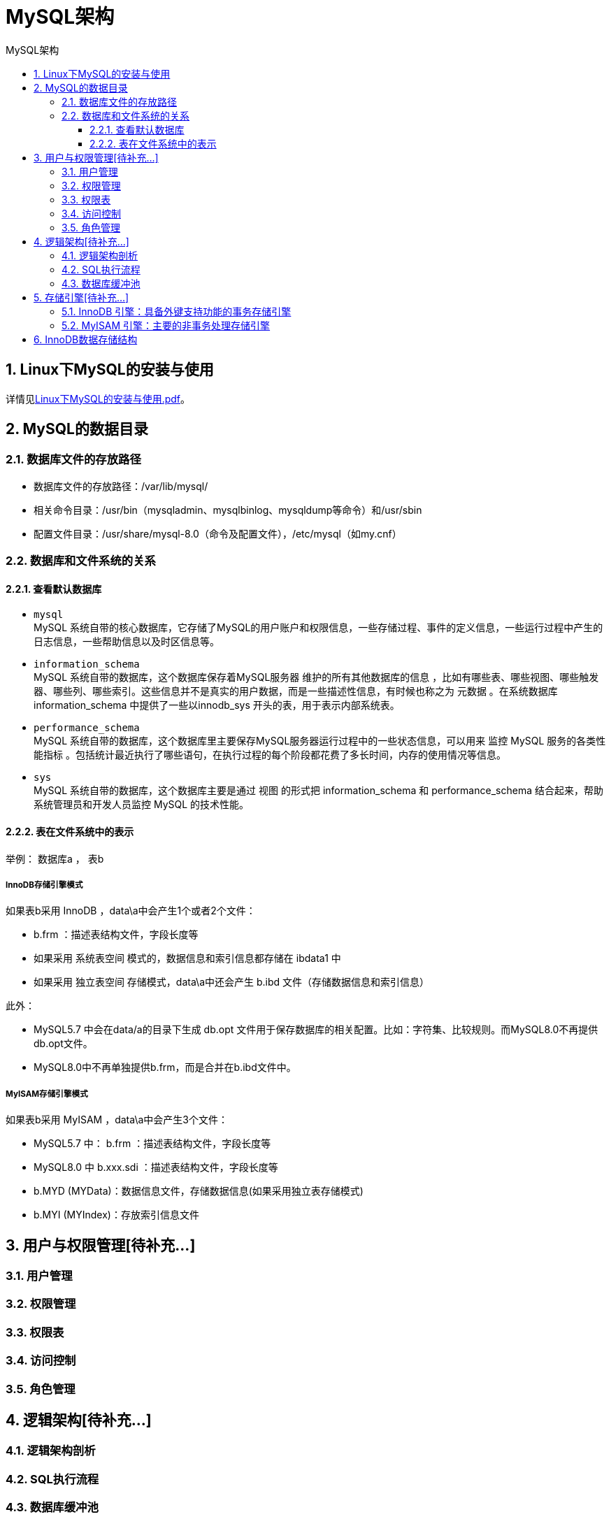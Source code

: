 = MySQL架构
:source-highlighter: highlight.js
:source-language: sql
:toc: left
:toc-title: MySQL架构
:toclevels: 3
:sectnums:

== Linux下MySQL的安装与使用
详情见link:_f.Linux下MySQL的安装与使用.pdf[Linux下MySQL的安装与使用.pdf]。

== MySQL的数据目录
=== 数据库文件的存放路径
- 数据库文件的存放路径：/var/lib/mysql/
- 相关命令目录：/usr/bin（mysqladmin、mysqlbinlog、mysqldump等命令）和/usr/sbin
- 配置文件目录：/usr/share/mysql-8.0（命令及配置文件），/etc/mysql（如my.cnf）

=== 数据库和文件系统的关系
==== 查看默认数据库
- `mysql` +
MySQL 系统自带的核心数据库，它存储了MySQL的用户账户和权限信息，一些存储过程、事件的定义信息，一些运行过程中产生的日志信息，一些帮助信息以及时区信息等。

- `information_schema` +
MySQL 系统自带的数据库，这个数据库保存着MySQL服务器 维护的所有其他数据库的信息 ，比如有哪些表、哪些视图、哪些触发器、哪些列、哪些索引。这些信息并不是真实的用户数据，而是一些描述性信息，有时候也称之为 元数据 。在系统数据库 information_schema 中提供了一些以innodb_sys 开头的表，用于表示内部系统表。

- `performance_schema` +
MySQL 系统自带的数据库，这个数据库里主要保存MySQL服务器运行过程中的一些状态信息，可以用来 监控 MySQL 服务的各类性能指标 。包括统计最近执行了哪些语句，在执行过程的每个阶段都花费了多长时间，内存的使用情况等信息。

- `sys` +
MySQL 系统自带的数据库，这个数据库主要是通过 视图 的形式把 information_schema 和
performance_schema 结合起来，帮助系统管理员和开发人员监控 MySQL 的技术性能。

==== 表在文件系统中的表示
举例： 数据库a ， 表b

===== InnoDB存储引擎模式
如果表b采用 InnoDB ，data\a中会产生1个或者2个文件：

- b.frm ：描述表结构文件，字段长度等
- 如果采用 系统表空间 模式的，数据信息和索引信息都存储在 ibdata1 中
- 如果采用 独立表空间 存储模式，data\a中还会产生 b.ibd 文件（存储数据信息和索引信息）

此外：

- MySQL5.7 中会在data/a的目录下生成 db.opt 文件用于保存数据库的相关配置。比如：字符集、比较规则。而MySQL8.0不再提供db.opt文件。
- MySQL8.0中不再单独提供b.frm，而是合并在b.ibd文件中。

===== MyISAM存储引擎模式
如果表b采用 MyISAM ，data\a中会产生3个文件：

- MySQL5.7 中： b.frm ：描述表结构文件，字段长度等
- MySQL8.0 中 b.xxx.sdi ：描述表结构文件，字段长度等
- b.MYD (MYData)：数据信息文件，存储数据信息(如果采用独立表存储模式)
- b.MYI (MYIndex)：存放索引信息文件

== 用户与权限管理[待补充...]
=== 用户管理

=== 权限管理

=== 权限表

=== 访问控制

=== 角色管理

== 逻辑架构[待补充...]
=== 逻辑架构剖析

=== SQL执行流程

=== 数据库缓冲池

== 存储引擎[待补充...]
=== InnoDB 引擎：具备外键支持功能的事务存储引擎
- ySQL从3.23.34a开始就包含InnoDB存储引擎。 大于等于5.5之后，默认采用InnoDB引擎 。
- InnoDB是MySQL的 默认事务型引擎 ，它被设计用来处理大量的短期(short-lived)事务。可以确保事务的完整提交(Commit)和回滚(Rollback)。
- 除了增加和查询外，还需要更新、删除操作，那么，应优先选择InnoDB存储引擎。
- 除非有非常特别的原因需要使用其他的存储引擎，否则应该优先考虑InnoDB引擎。
- 数据文件结构：
* 表名.frm 存储表结构（MySQL8.0时，合并在表名.ibd中）
* 表名.ibd 存储数据和索引
- InnoDB是 为处理巨大数据量的最大性能设计 。
* 在以前的版本中，字典数据以元数据文件、非事务表等来存储。现在这些元数据文件被删除了。比如： .frm ， .par ， .trn ， .isl ， .db.opt 等都在MySQL8.0中不存在了。
- 对比MyISAM的存储引擎， InnoDB写的处理效率差一些 ，并且会占用更多的磁盘空间以保存数据和索引。
- MyISAM只缓存索引，不缓存真实数据；InnoDB不仅缓存索引还要缓存真实数据， 对内存要求较高 ，而且内存大小对性能有决定性的影响。

=== MyISAM 引擎：主要的非事务处理存储引擎
- MyISAM提供了大量的特性，包括全文索引、压缩、空间函数(GIS)等，但MyISAM 不支持事务、行级锁、外键 ，有一个毫无疑问的缺陷就是 崩溃后无法安全恢复 。
- 5.5之前默认的存储引擎
- 优势是访问的 速度快 ，对事务完整性没有要求或者以SELECT、INSERT为主的应用
- 针对数据统计有额外的常数存储。故而 count(*) 的查询效率很高
- 数据文件结构：（在《第02章_MySQL数据目录》章节已讲）
* 表名.frm 存储表结构
* 表名.MYD 存储数据 (MYData)
* 表名.MYI 存储索引 (MYIndex)
- 应用场景：只读应用或者以读为主的业务

== InnoDB数据存储结构
详情见link:_f.InnoDB数据存储结构.mmap[思维导图InnoDB数据存储结构]。